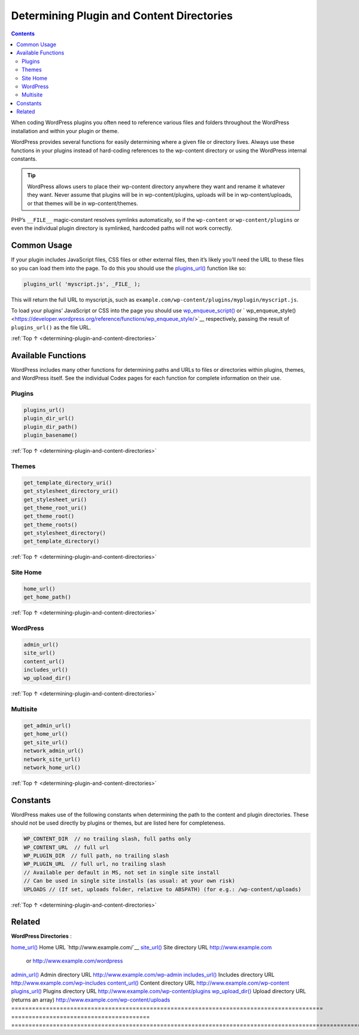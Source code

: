 .. _determining-plugin-and-content-directories:

Determining Plugin and Content Directories
==========================================

.. contents::

When coding WordPress plugins you often need to reference various files
and folders throughout the WordPress installation and within your plugin
or theme.

WordPress provides several functions for easily determining where a
given file or directory lives. Always use these functions in your
plugins instead of hard-coding references to the wp-content directory or
using the WordPress internal constants.

.. tip::
  WordPress allows users to place their wp-content directory anywhere
  they want and rename it whatever they want. Never assume that plugins
  will be in wp-content/plugins, uploads will be in wp-content/uploads, or
  that themes will be in wp-content/themes.

PHP’s ``__FILE__`` magic-constant resolves symlinks automatically, so if
the ``wp-content`` or ``wp-content/plugins`` or even the individual
plugin directory is symlinked, hardcoded paths will not work correctly.

.. _header-n7:

Common Usage
------------

If your plugin includes JavaScript files, CSS files or other external
files, then it’s likely you’ll need the URL to these files so you can
load them into the page. To do this you should use the
`plugins_url() <https://developer.wordpress.org/reference/functions/plugins_url/>`__
function like so:

.. code-block:: php

  plugins_url( 'myscript.js', _FILE_ );

This will return the full URL to myscript.js, such as ``example.com/wp-content/plugins/myplugin/myscript.js``.

To load your plugins’ JavaScript or CSS into the page you should use `wp_enqueue_script() <https://developer.wordpress.org/reference/functions/wp_enqueue_script/>`__
or ` wp_enqueue_style() <https://developer.wordpress.org/reference/functions/wp_enqueue_style/>`__ respectively, passing the result of ``plugins_url()`` as the file URL.

:ref:`Top ↑ <determining-plugin-and-content-directories>`

.. _header-n13:

Available Functions
-------------------

WordPress includes many other functions for determining paths and URLs
to files or directories within plugins, themes, and WordPress itself.
See the individual Codex pages for each function for complete
information on their use.

.. _header-n15:

Plugins
~~~~~~~~

.. code-block:: php

  plugins_url()
  plugin_dir_url()
  plugin_dir_path()
  plugin_basename()

:ref:`Top ↑ <determining-plugin-and-content-directories>`

.. _header-n18:

Themes
~~~~~~~

.. code-block:: php

  get_template_directory_uri()
  get_stylesheet_directory_uri()
  get_stylesheet_uri()
  get_theme_root_uri()
  get_theme_root()
  get_theme_roots()
  get_stylesheet_directory()
  get_template_directory()

:ref:`Top ↑ <determining-plugin-and-content-directories>`

.. _header-n21:

Site Home
~~~~~~~~~~

.. code-block:: php

  home_url()
  get_home_path()

:ref:`Top ↑ <determining-plugin-and-content-directories>`

.. _header-n24:

WordPress
~~~~~~~~~~

.. code-block:: php

  admin_url()
  site_url()
  content_url()
  includes_url()
  wp_upload_dir()

:ref:`Top ↑ <determining-plugin-and-content-directories>`

.. _header-n27:

Multisite
~~~~~~~~~~

.. code-block:: php

  get_admin_url()
  get_home_url()
  get_site_url()
  network_admin_url()
  network_site_url()
  network_home_url()

:ref:`Top ↑ <determining-plugin-and-content-directories>`

.. _header-n30:

Constants
----------

WordPress makes use of the following constants when determining the path
to the content and plugin directories. These should not be used directly
by plugins or themes, but are listed here for completeness.

.. code-block:: php

  WP_CONTENT_DIR  // no trailing slash, full paths only
  WP_CONTENT_URL  // full url
  WP_PLUGIN_DIR  // full path, no trailing slash
  WP_PLUGIN_URL  // full url, no trailing slash
  // Available per default in MS, not set in single site install
  // Can be used in single site installs (as usual: at your own risk)
  UPLOADS // (If set, uploads folder, relative to ABSPATH) (for e.g.: /wp-content/uploads)

:ref:`Top ↑ <determining-plugin-and-content-directories>`

.. _header-n34:

Related
--------

**WordPress Directories** :

========================================================================================== ======================================== ===============================================================================================================================
                                                                                        **WordPress Directories**:
========================================================================================== ======================================== ================================================================================================================================
`home_url() <https://developer.wordpress.org/reference/functions/home_url/>`__             Home URL                                 `http://www.example.com/`__
`site_url() <https://developer.wordpress.org/reference/functions/site_url/>`__             Site directory URL                       `http://www.example.com <http://www.example.com/>`__
                                                                                                                                    or `http://www.example.com/wordpress <http://www.example.com/wordpress/>`__
`admin_url() <https://developer.wordpress.org/reference/functions/admin_url/>`__           Admin directory URL                      `http://www.example.com/wp-admin <http://www.example.com/wp-admin/>`__
`includes_url() <https://developer.wordpress.org/reference/functions/includes_url/>`__     Includes directory URL                   `http://www.example.com/wp-includes <http://www.example.com/wp-includes/>`__
`content_url() <https://developer.wordpress.org/reference/functions/content_url/>`__       Content directory URL                    `http://www.example.com/wp-content <http://www.example.com/wp-content/>`__
`plugins_url() <https://developer.wordpress.org/reference/functions/plugins_url/>`__       Plugins directory URL                    `http://www.example.com/wp-content/plugins <http://www.example.com/wp-content/plugins/>`__
`wp_upload_dir() <https://developer.wordpress.org/reference/functions/wp_upload_dir/>`__   Upload directory URL (returns an array)  `http://www.example.com/wp-content/uploads <http://www.example.com/wp-content/uploads/>`__
========================================================================================== ======================================== ==============================================================================================================================

